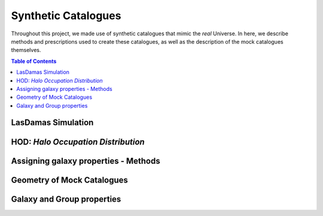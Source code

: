 .. _mock-catalogues:

=========================
Synthetic Catalogues
=========================

Throughout this project, we made use of synthetic catalogues that mimic the 
*real* Universe. In here, we describe methods and prescriptions used 
to create these catalogues, as well as the description of the mock 
catalogues themselves.

.. contents:: Table of Contents
    :local:

.. _mocks_sims:

----------------------
LasDamas Simulation
----------------------


.. _mocks_HOD:

--------------------------------------------
HOD: *Halo Occupation Distribution*
--------------------------------------------



.. _mocks_galaxy_properties_methods:

--------------------------------------------
Assigning galaxy properties - Methods
--------------------------------------------



.. _mocks_geometry:

--------------------------------------------
Geometry of Mock Catalogues
--------------------------------------------

.. mocks_fields_description:

--------------------------------------------
Galaxy and Group properties
--------------------------------------------






